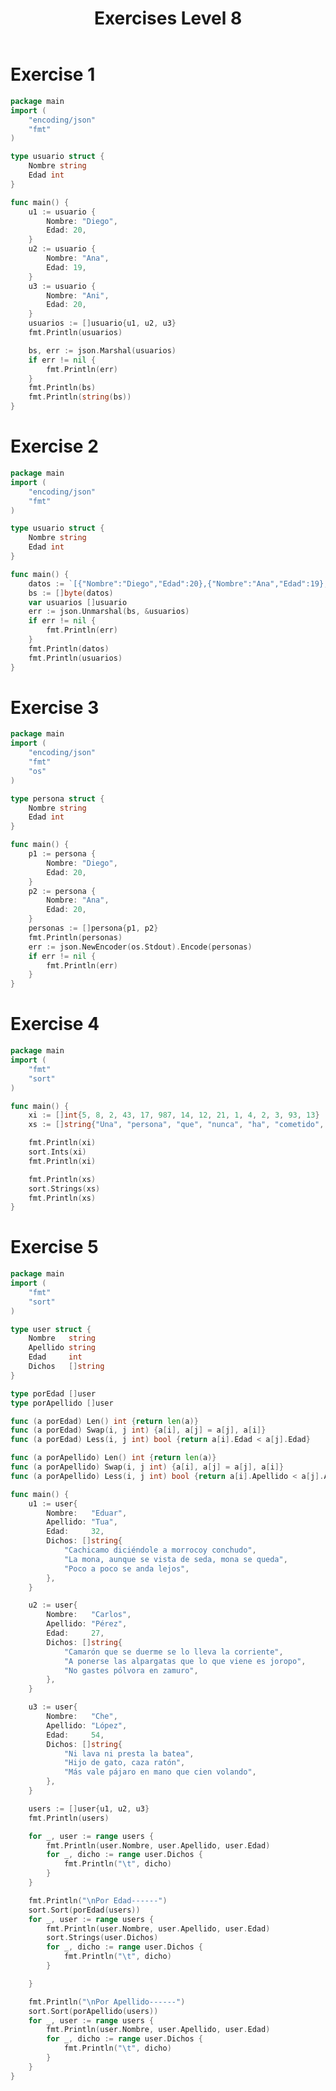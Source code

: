#+TITLE: Exercises Level 8
#+AUTOR: DiegoAGtz
#+DESCRIPTION: Exercises to learn GO.

* Exercise 1
#+BEGIN_SRC go
package main
import (
	"encoding/json"
	"fmt"
)

type usuario struct {
    Nombre string
    Edad int
}

func main() {
    u1 := usuario {
        Nombre: "Diego",
        Edad: 20,
    }
    u2 := usuario {
        Nombre: "Ana",
        Edad: 19,
    }
    u3 := usuario {
        Nombre: "Ani",
        Edad: 20,
    }
    usuarios := []usuario{u1, u2, u3}
    fmt.Println(usuarios)

    bs, err := json.Marshal(usuarios)
    if err != nil {
        fmt.Println(err)
    }
    fmt.Println(bs)
    fmt.Println(string(bs))
}
#+END_SRC

* Exercise 2
#+BEGIN_SRC go
package main
import (
	"encoding/json"
	"fmt"
)

type usuario struct {
    Nombre string
    Edad int
}

func main() {
    datos := `[{"Nombre":"Diego","Edad":20},{"Nombre":"Ana","Edad":19},{"Nombre":"Ani","Edad":20}]`
    bs := []byte(datos)
    var usuarios []usuario
    err := json.Unmarshal(bs, &usuarios)
    if err != nil {
        fmt.Println(err)
    }
    fmt.Println(datos)
    fmt.Println(usuarios)
}
#+END_SRC

* Exercise 3
#+BEGIN_SRC go
package main
import (
	"encoding/json"
	"fmt"
	"os"
)

type persona struct {
    Nombre string
    Edad int
}

func main() {
    p1 := persona {
        Nombre: "Diego",
        Edad: 20,
    }
    p2 := persona {
        Nombre: "Ana",
        Edad: 20,
    }
    personas := []persona{p1, p2}
    fmt.Println(personas)
    err := json.NewEncoder(os.Stdout).Encode(personas)
    if err != nil {
        fmt.Println(err)
    }
}
#+END_SRC

* Exercise 4
#+BEGIN_SRC go
package main
import (
	"fmt"
	"sort"
)

func main() {
	xi := []int{5, 8, 2, 43, 17, 987, 14, 12, 21, 1, 4, 2, 3, 93, 13}
	xs := []string{"Una", "persona", "que", "nunca", "ha", "cometido", "un", "error", "nunca", "intenta", "nada", "nuevo"}

	fmt.Println(xi)
    sort.Ints(xi)
	fmt.Println(xi)

	fmt.Println(xs)
    sort.Strings(xs)
	fmt.Println(xs)
}
#+END_SRC

* Exercise 5
#+BEGIN_SRC go
package main
import (
	"fmt"
	"sort"
)

type user struct {
	Nombre   string
	Apellido string
	Edad     int
	Dichos   []string
}

type porEdad []user
type porApellido []user

func (a porEdad) Len() int {return len(a)}
func (a porEdad) Swap(i, j int) {a[i], a[j] = a[j], a[i]}
func (a porEdad) Less(i, j int) bool {return a[i].Edad < a[j].Edad}

func (a porApellido) Len() int {return len(a)}
func (a porApellido) Swap(i, j int) {a[i], a[j] = a[j], a[i]}
func (a porApellido) Less(i, j int) bool {return a[i].Apellido < a[j].Apellido}

func main() {
	u1 := user{
		Nombre:   "Eduar",
		Apellido: "Tua",
		Edad:     32,
		Dichos: []string{
			"Cachicamo diciéndole a morrocoy conchudo",
			"La mona, aunque se vista de seda, mona se queda",
			"Poco a poco se anda lejos",
		},
	}

	u2 := user{
		Nombre:   "Carlos",
		Apellido: "Pérez",
		Edad:     27,
		Dichos: []string{
			"Camarón que se duerme se lo lleva la corriente",
			"A ponerse las alpargatas que lo que viene es joropo",
			"No gastes pólvora en zamuro",
		},
	}

	u3 := user{
		Nombre:   "Che",
		Apellido: "López",
		Edad:     54,
		Dichos: []string{
			"Ni lava ni presta la batea",
			"Hijo de gato, caza ratón",
			"Más vale pájaro en mano que cien volando",
		},
	}

	users := []user{u1, u2, u3}
	fmt.Println(users)

    for _, user := range users {
        fmt.Println(user.Nombre, user.Apellido, user.Edad)
        for _, dicho := range user.Dichos {
            fmt.Println("\t", dicho)
        }
    }

    fmt.Println("\nPor Edad------")
    sort.Sort(porEdad(users))
    for _, user := range users {
        fmt.Println(user.Nombre, user.Apellido, user.Edad)
        sort.Strings(user.Dichos)
        for _, dicho := range user.Dichos {
            fmt.Println("\t", dicho)
        }

    }

    fmt.Println("\nPor Apellido------")
    sort.Sort(porApellido(users))
    for _, user := range users {
        fmt.Println(user.Nombre, user.Apellido, user.Edad)
        for _, dicho := range user.Dichos {
            fmt.Println("\t", dicho)
        }
    }
}
#+END_SRC